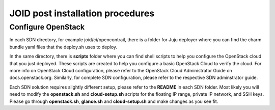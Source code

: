 JOID post installation procedures
=================================

Configure OpenStack
-------------------
In each SDN directory, for example joid/ci/opencontrail, there is a folder
for Juju deployer where you can find the charm bundle yaml files that the
deploy.sh uses to deploy.

In the same directory, there is **scripts** folder where you can find shell
scripts to help you configure the OpenStack cloud that you just deployed. These
scripts are created to help you configure a basic OpenStack Cloud to verify
the cloud. For more info on OpenStack Cloud configuration, please refer to the
OpenStack Cloud Administrator Guide on docs.openstack.org. Similarly, for
complete SDN configuration, please refer to the respective SDN adminstrator guide.

Each SDN solution requires slightly different setup, please refer to the **README**
in each SDN folder. Most likely you will need to modify the **openstack.sh**
and **cloud-setup.sh** scripts for the floating IP range, private IP network,
and SSH keys. Please go through **openstack.sh**, **glance.sh** and
**cloud-setup.sh** and make changes as you see fit.


